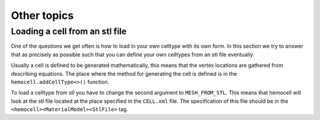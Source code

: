 Other topics
============

Loading a cell from an stl file
-------------------------------

One of the questions we get often is how to load in your own celltype with its
own form. In this section we try to answer that as precisely as possible such
that you can define your own celltypes from an stl file eventually.

Usually a cell is defined to be generated mathematically, this means that the
vertex locations are gathered from describing equations. The place where the
method for generating the cell is defined is in the ``hemocell.addCellType<>()``
function. 

To load a celltype from stl you have to change the second argument to
``MESH_FROM_STL``. This means that hemocell will look at the stl file located at
the place specified in the ``CELL.xml`` file. The specification of this file
should be in the ``<hemocell><MaterialModel><StlFile>`` tag. 
